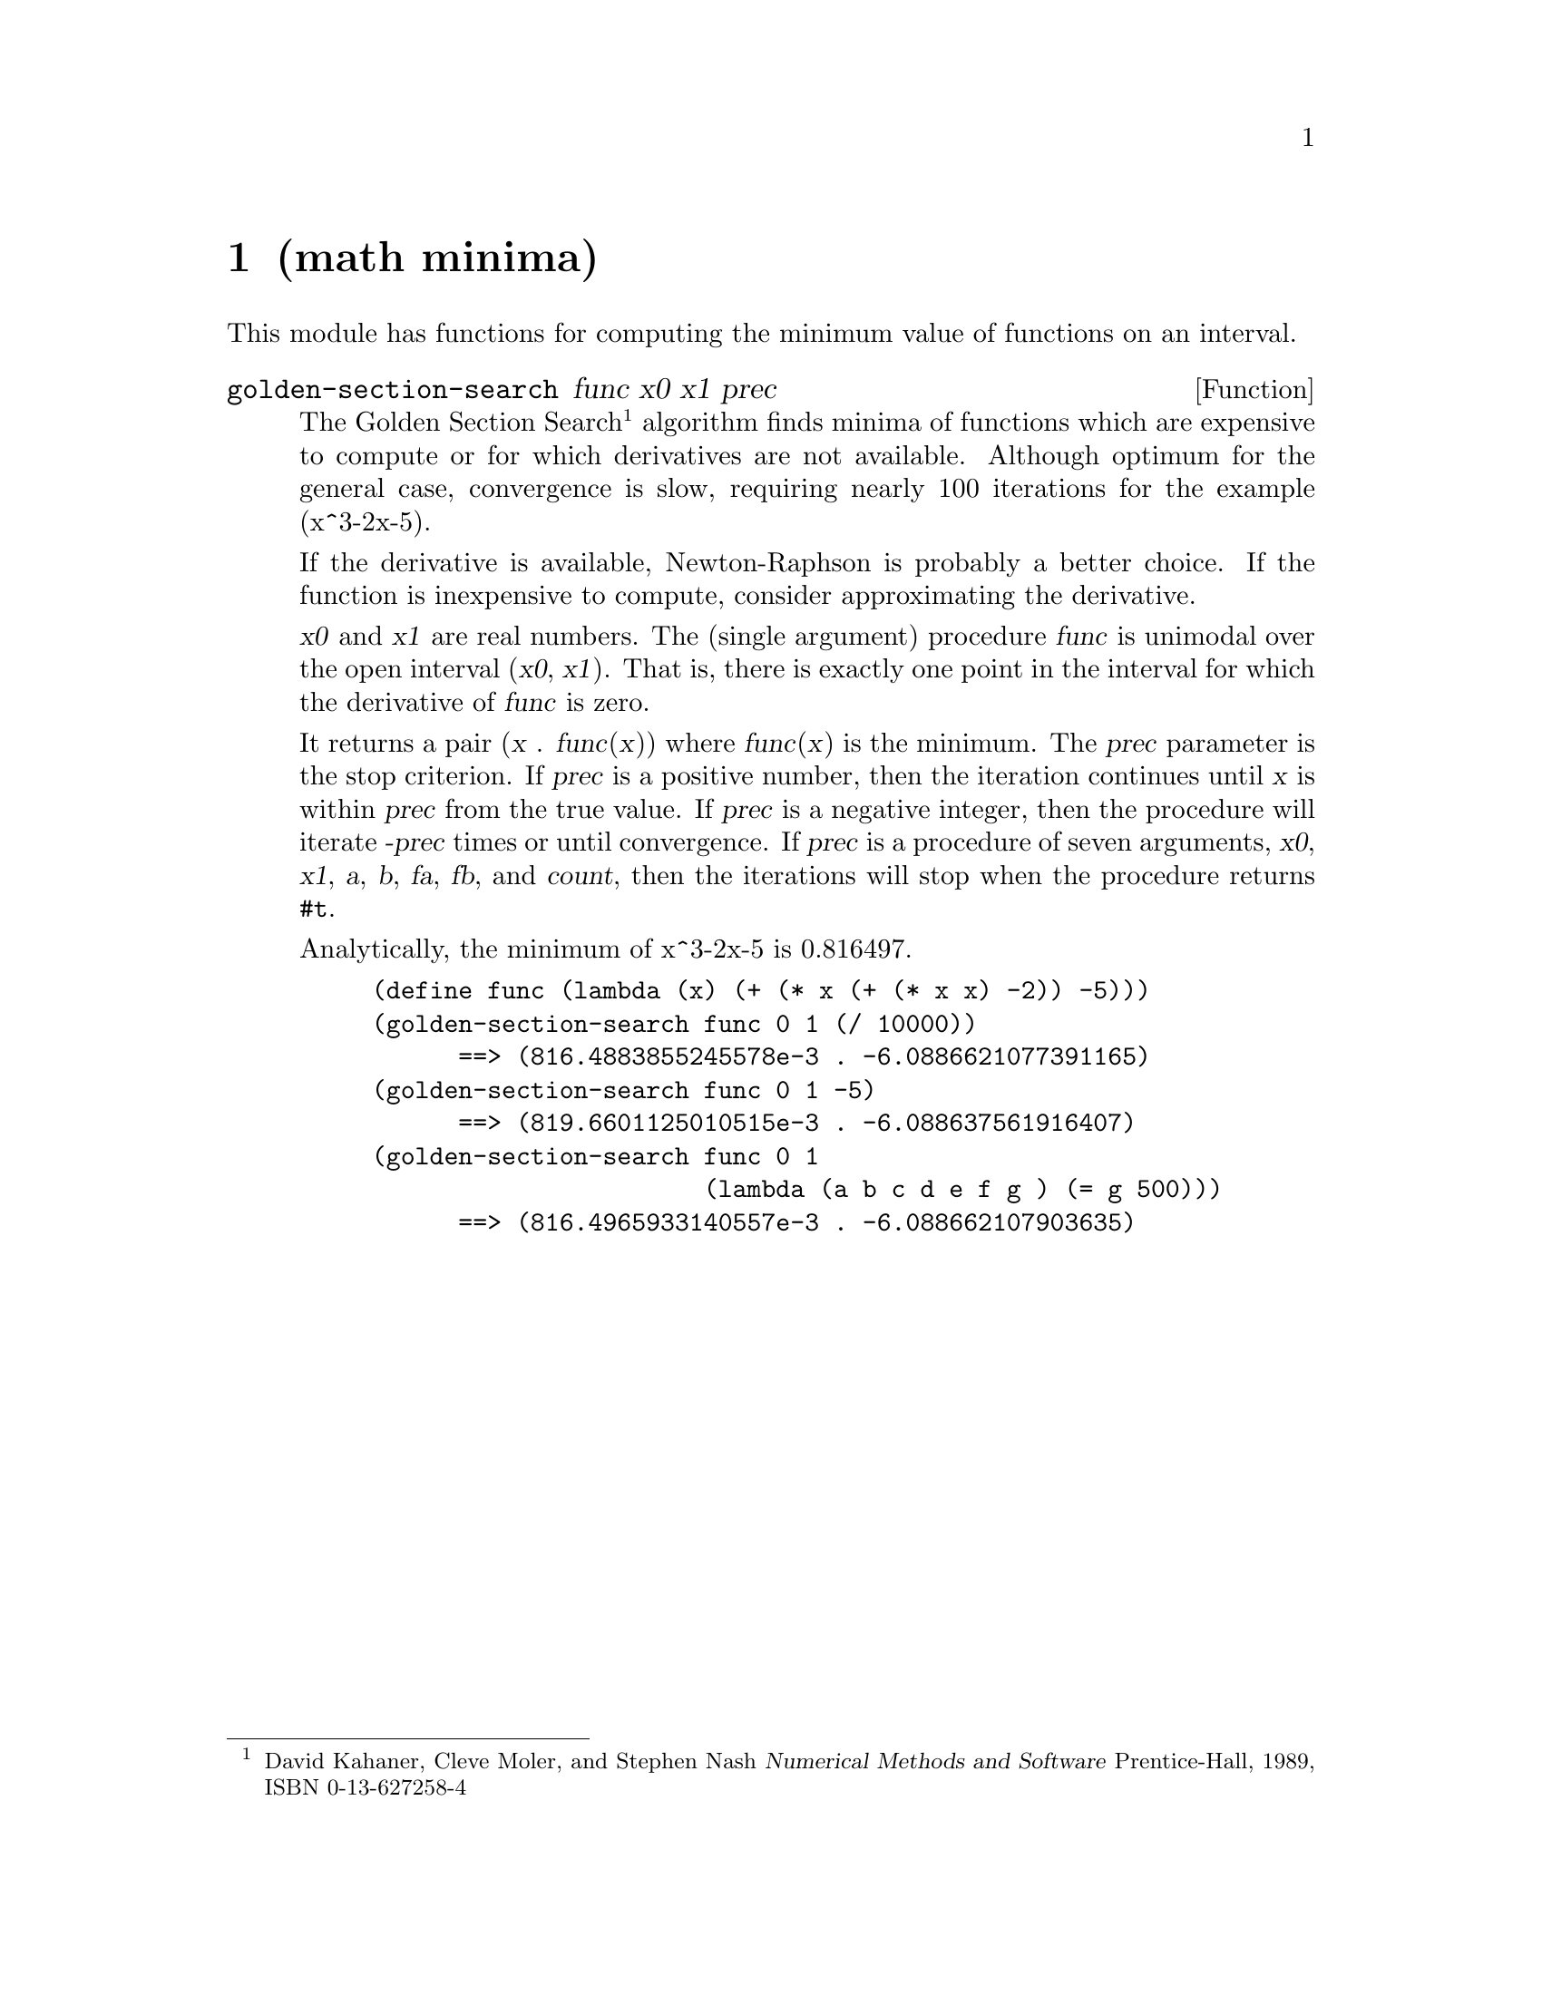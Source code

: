 @node math minima, math primes, logging rotating-log, Top
@chapter (math minima)

@cindex golden section
@cindex section, golden
@cindex minimum, of a mathematical function

This module has functions for computing the minimum value of
functions on an interval.

@defun golden-section-search func x0 x1 prec

The Golden Section Search
@footnote{David Kahaner, Cleve Moler, and Stephen Nash
@cite{Numerical Methods and Software}
Prentice-Hall, 1989, ISBN 0-13-627258-4}
algorithm finds minima of functions which
are expensive to compute or for which derivatives are not available.
Although optimum for the general case, convergence is slow,
requiring nearly 100 iterations for the example (x^3-2x-5).

If the derivative is available, Newton-Raphson is probably a better
choice.  If the function is inexpensive to compute, consider
approximating the derivative.

@var{x0} and @var{x1} are real numbers.  The (single argument)
procedure @var{func} is unimodal over the open interval (@var{x0},
@var{x1}).  That is, there is exactly one point in the interval for
which the derivative of @var{func} is zero.

It returns a pair (@var{x} . @var{func}(@var{x})) where @var{func}(@var{x})
is the minimum.  The @var{prec} parameter is the stop criterion.  If
@var{prec} is a positive number, then the iteration continues until
@var{x} is within @var{prec} from the true value.  If @var{prec} is
a negative integer, then the procedure will iterate @var{-prec}
times or until convergence.  If @var{prec} is a procedure of seven
arguments, @var{x0}, @var{x1}, @var{a}, @var{b}, @var{fa}, @var{fb},
and @var{count}, then the iterations will stop when the procedure
returns @code{#t}.

Analytically, the minimum of x^3-2x-5 is 0.816497.
@example
(define func (lambda (x) (+ (* x (+ (* x x) -2)) -5)))
(golden-section-search func 0 1 (/ 10000))
      ==> (816.4883855245578e-3 . -6.0886621077391165)
(golden-section-search func 0 1 -5)
      ==> (819.6601125010515e-3 . -6.088637561916407)
(golden-section-search func 0 1
                       (lambda (a b c d e f g ) (= g 500)))
      ==> (816.4965933140557e-3 . -6.088662107903635)
@end example
@end defun

@ignore
   arch-tag: 515adeb5-eadc-4a5a-80fc-c191b1e6bc44
@end ignore
